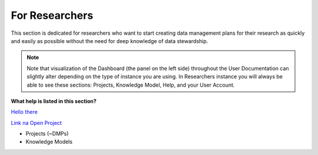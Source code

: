***************
For Researchers
***************

This section is dedicated for researchers who want to start creating data management plans for their research as quickly and easily as possible without the need for deep knowledge of data stewardship.

.. NOTE::

    Note that visualization of the Dashboard (the panel on the left side) throughout the User Documentation can slightly alter depending on the type of instance you are using. In Researchers instance you will always be able to see these sections: Projects, Knowledge Model, Help, and your User Account.

**What help is listed in this section?**

.. TODO:

    Add Links

`Hello there <Projects (~ DMPs)>`_

`Link na Open Project <Open Project>`_

* Projects (~DMPs)
* Knowledge Models